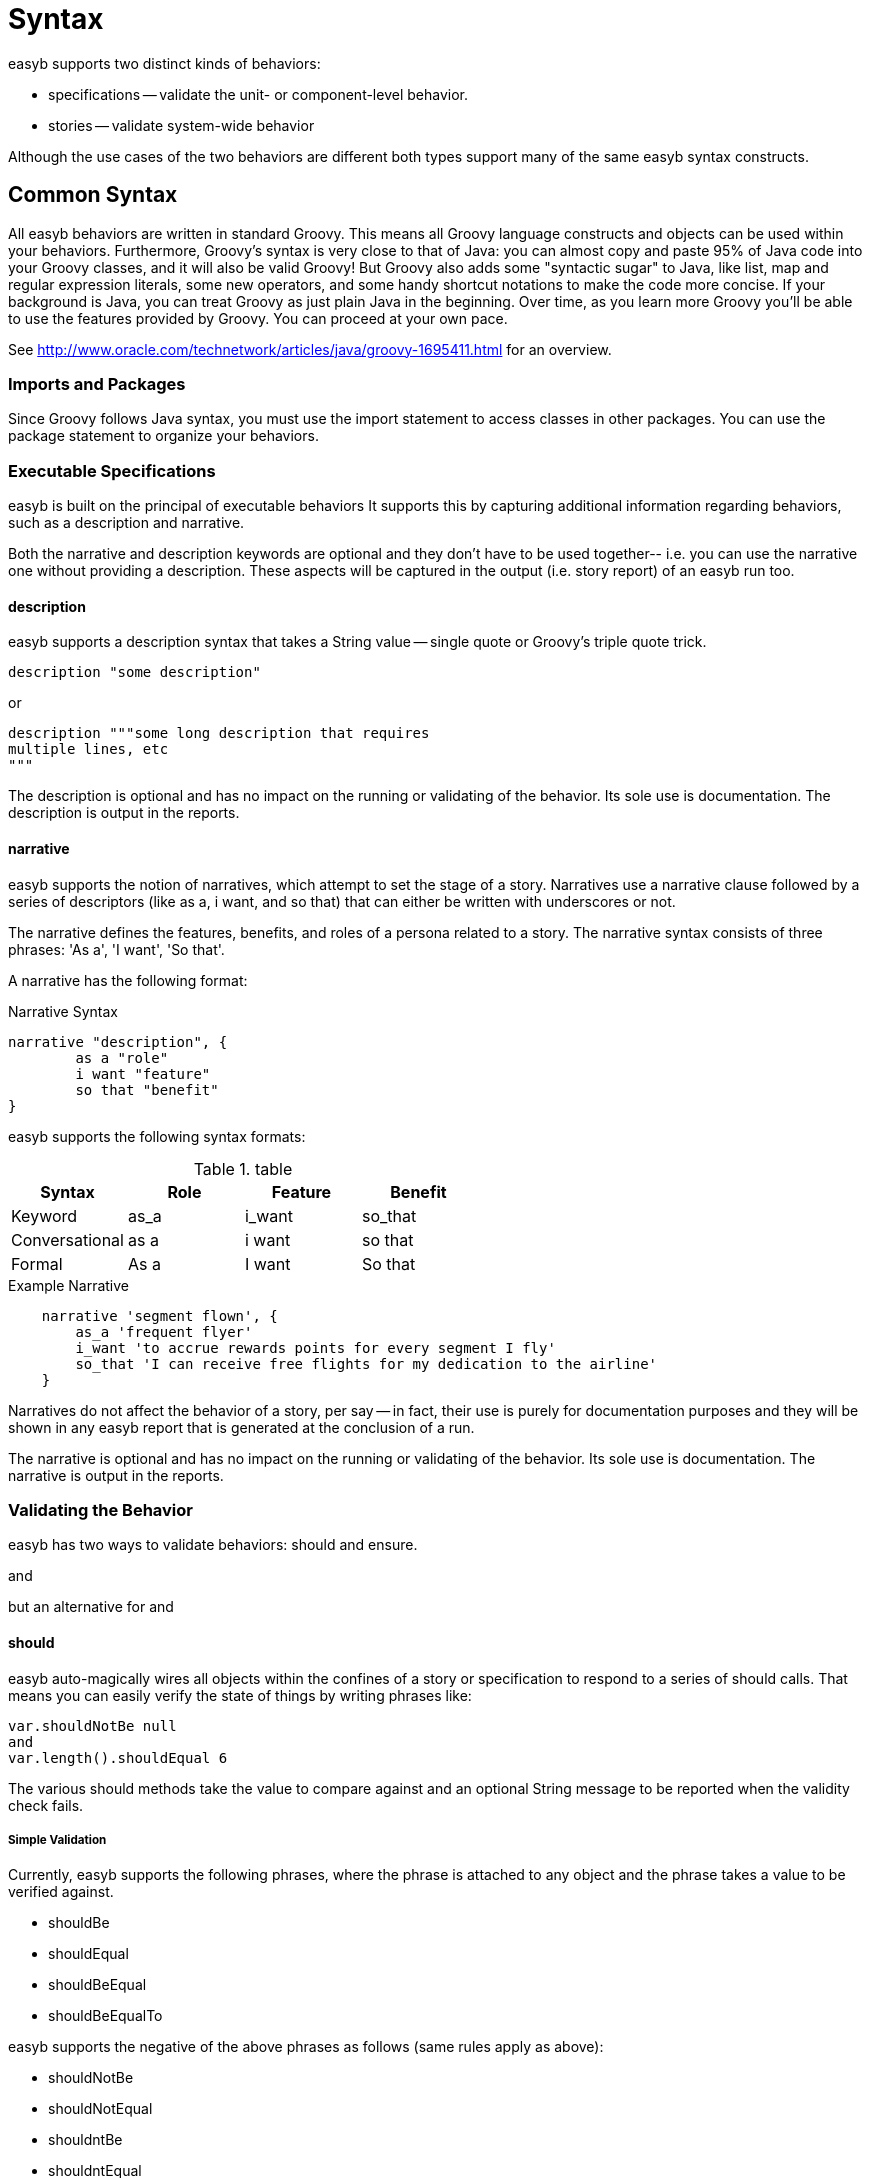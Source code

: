 = Syntax

easyb supports two distinct kinds of behaviors:

- specifications -- validate the unit- or component-level behavior.

- stories -- validate system-wide behavior

Although the use cases of the two behaviors are different both types support many of the same easyb syntax constructs.

==  Common Syntax

All easyb behaviors are written in standard Groovy. This means all Groovy language constructs and objects can be used
within your behaviors. Furthermore, Groovy's syntax is very close to that of Java: you can almost copy and paste 95% of
Java code into your Groovy classes, and it will also be valid Groovy! But Groovy also adds some "syntactic sugar" to
Java, like list, map and regular expression literals, some new operators, and some handy shortcut notations to make the
code more concise. If your background is Java, you can treat Groovy as just plain Java in the beginning. Over time, as
you learn more Groovy you'll be able to use the features provided by Groovy. You can proceed at your own pace.

See http://www.oracle.com/technetwork/articles/java/groovy-1695411.html for an overview.

=== Imports and Packages

Since Groovy follows Java syntax, you must use the import statement to access classes in other packages. You can use
the package statement to organize your behaviors.

=== Executable Specifications

easyb is built on the principal of executable behaviors It supports this by capturing additional information
regarding behaviors, such as a description and narrative.

Both the narrative and description keywords are optional and they don't have to be used together-- i.e. you can use the
narrative one without providing a description. These aspects will be captured in the output (i.e. story report) of an
easyb run too.


==== description

easyb supports a
description syntax that takes a String value -- single quote or Groovy's triple quote trick.

[source,easyb]
----
description "some description"
----
or
[source,easyb]
----
description """some long description that requires
multiple lines, etc
"""
----

The description is optional and has no impact on the running or validating of the behavior. Its sole use is
documentation. The description is output in the reports.


==== narrative

easyb supports the notion of narratives, which attempt to set the stage of a story. Narratives use a narrative clause
followed by a series of descriptors (like as a, i want, and so that) that can either be written with underscores or not.

The narrative defines the features, benefits, and roles of a persona related to a story. The narrative syntax
consists of three phrases: 'As a', 'I want', 'So that'.

A narrative has the following format:

.Narrative Syntax
[source,easyb]
----
narrative "description", {
	as a "role"
	i want "feature"
	so that "benefit"
}
----

easyb supports the following syntax formats:

.table
|===
|Syntax |Role |Feature |Benefit

|Keyword
|as_a
|i_want
|so_that

|Conversational
|as a
|i want
|so that

|Formal
|As a
|I want
|So that

|===

.Example Narrative
[source,easyb]
----
    narrative 'segment flown', {
        as_a 'frequent flyer'
        i_want 'to accrue rewards points for every segment I fly'
        so_that 'I can receive free flights for my dedication to the airline'
    }
----


Narratives do not affect the behavior of a story, per say -- in fact, their use is purely for documentation purposes
and they will be shown in any easyb report that is generated at the conclusion of a run.


The narrative is optional and has no impact on the running or validating of the behavior. Its sole use is
documentation. The narrative is output in the reports.

=== Validating the Behavior

easyb has two ways to validate behaviors: should and ensure.

and

but an alternative for and

==== should

easyb auto-magically wires all objects within the confines of a story or specification to respond to a
series of should calls. That means you can easily verify the state of things by writing phrases like:

[source,easyb]
----
var.shouldNotBe null
and
var.length().shouldEqual 6
----

The various should methods take the value to compare against and an optional String message to be reported when the
validity check fails.


===== Simple Validation
Currently, easyb supports the following phrases, where the phrase is attached to any object and the phrase
takes a value to be verified against.

- shouldBe
- shouldEqual
- shouldBeEqual
- shouldBeEqualTo

easyb supports the negative of the above phrases as follows (same rules apply as above):

- shouldNotBe
- shouldNotEqual
- shouldntBe
- shouldntEqual

===== Type Validation

What's more, easyb allows you to verify object types, such as value.shouldBeAn Integer.
Both positive and negative phrases are supported:

- shouldBeA <type>
- shouldBeAn <type>
- shouldNotBeA <type>
- shouldNotBeAn <type>

===== Comparisons

You can compare values with the should syntax as well:

- shouldBeGreaterThan
- shouldBeLessThan
- shouldStartWith
- shouldEndWith

===== Verifying Objects in Collections or Properties of Objects

easyb supports verifying objects in a collection or properties of objects via the shouldHave method.

- shouldHave
- shouldNotHave

To see all of the above verifications in action, look at some of the stories and behaviors in easyb's source.

==== ensure DSL: ensure, ensureThrows, ensureFails

easyb has an expressive ensure syntax that is similar in nature to Java's assert but a bit more readable.


===== ensure

Whenever you want to verify the state of a particular object, use easyb's ensure closure, which supports
the following syntax:

[source,easyb]
----
ensure(object or expression){
  expression
}
----

That is, the ensure closure takes a value, which could be a normal object or an expression itself.
For instance, you could ensure that some value was false by writing:

[source,easyb]
----
ensure(!value)
----

You could alternatively write:

[source,easyb]
----
ensure(value){
  isFalse
}
----

As you can see, inside the ensure clause you can do some cool things, such as:


- isNull
- isNotNull
- isA<class type>
- isEqual
- isEqualTo(value, message)
- isEqualTo<value>
- isNotEqualTo<value>
- isTrue
- isFalse
- contains
- has

You can chain clauses too:

[source,easyb]
----
ensure(value){
 isNotNull
 and
 isAString
}
----

The ensure DSL is quite forgiving-- for instance, check out these code examples:

[source,groovy]
----
mVal = "Test"
ensure(mVal){
 isEqualToTest
 and
 isEqualTo "Test"
}

mVal = 23
ensure(mVal){
 isEqualTo23
 and
 isEqualTo 23
}
----
You can work with collections and even ensure fields on objects too:

[source,groovy]
----
ensure("test"){
 contains("est")
}

ensure([1,2,3]){
 contains(3)
 and
 contains([2,3])
}

def person = new Person("Andy", 11)
ensure(person){
 contains(firstName:"Andy")
 and
 contains(age:11)
}
----

Flexibility is key, hence you can use has instead of contains if you wish:

[source,groovy]
----
def person = new Person("Jill", 11)
 ensure(person){
  has([firstName:"Jill", age:11])
}
----

===== ensureThrows

You can also check that an exception or a list of exceptions are thrown using the ensureThrows variant
of the ensure closure:

[source,groovy]
----
ensureThrows(RuntimeException) {
	throw new RuntimeException("Test")
}

ensureThrows([IllegalArgumentException, NullPointerException]) {
  throw new NullPointerException("null")
}
----

===== ensureUntil

easyb supports timeout-based retries when validating a behavior.

For example, the behavior below from easyb’s source leverages this new feature and demonstrates that the ensureUntil
call will run the code inside the passed in closure for 4 seconds (you can see that the executed closure’s
(delayedClosure defined early) value changes after 2):

[source,easyb]
----
scenario "Another passing verification", {
  then "Condition passes", {
    var = 20
    delayedClosure = {i ->
      Thread.sleep(2000)
      return (i += i)
    }

    var = delayedClosure(20)
    ensureUntil(4) {
      var.shouldBe 40
    }
  }
}
----

===== ensureFails
You can also ensure that something is failing using the ensureFails closure:

[source,groovy]
----
ensureFails {
  1.shouldBe 2
}

ensure(info.getName()) {
   isNotNull
   and
   isAString
}

ensureThrows(Exception.class) {
   invokeMethod()
}
----

=== Forcing a failure

Occasionally during the course of writing an easyb behavior, you might run into a condition that requires
a forced failure. That is, based upon some behavior of the code under verification, you might explicitly want easyb to
fail a particular scenario. For example, below is a then phrase within a scenario that contains a conditional — if
something is true then verify some result; however, if something is false, then force a failure:

[source,easyb]
----
then "the cell returned should be a date type", {
   sndcells = sheet.getRow(1)
   dtype = sndcells[2].getType()
   if(dtype == CellType.DATE){
      dt = sndcells[2].getDate()
      dt.getTime().shouldBe 1201737600000
   } else {
     fail "the type obtained wasn't a date, but was a ${dtype}"
   }
}
----

The code above (which is a snippet of a larger story on parsing an Excel template) verifies that a Date type is
obtained from a particular cell represented as a string (i.e. 1/31/2009). If the dtype variable is of a desired type
(i.e. Date), one can easily validate it via the shouldBe phrase. If for some reason, however, the cell isn’t a date,
you can force easyb to fail by using the fail phrase, which takes a String.

=== Shared Behaviors

easyb supports the notion of shared behaviors is supported; that is, you can create a base behavior (at this point it
must live within the context of a single story (i.e. a file)) and then refer to that behavior inline using the keywords
shared_behavior and it_behaves_as like so:

[source,easyb]
----

shared_behavior "shared behaviors", {
    given "a string", {
        var = ""
    }

    when "the string is hello world", {
        var = "hello world"
    }
}

scenario "first scenario", {
    it_behaves_as "shared behaviors"

    then "the string should start with hello", {
        var.shouldStartWith "hello"
    }
}

scenario "second scenario", {
    it_behaves_as "shared behaviors"

    then "the string should end with world", {
        var.shouldEndWith "world"
    }
}
----

easyb supports the following syntax formats:

.Syntax Alternatives
|===
|Syntax | Usage

|Keyword
|shared_behavior

|Conversational
|shared behavior
|===

== Behavior Status

failed

pending

in review  -- behaviors can be executed without actually running them; thus, a report is generated with an 'in review' status
